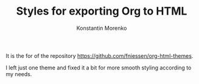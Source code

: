 #+TITLE: Styles for exporting Org to HTML
#+AUTHOR: Konstantin Morenko
#+EMAIL: me@konstantin-morenko.ru

It is the for of the repository
https://github.com/fniessen/org-html-themes.

I left just one theme and fixed it a bit for more smooth styling
according to my needs.
